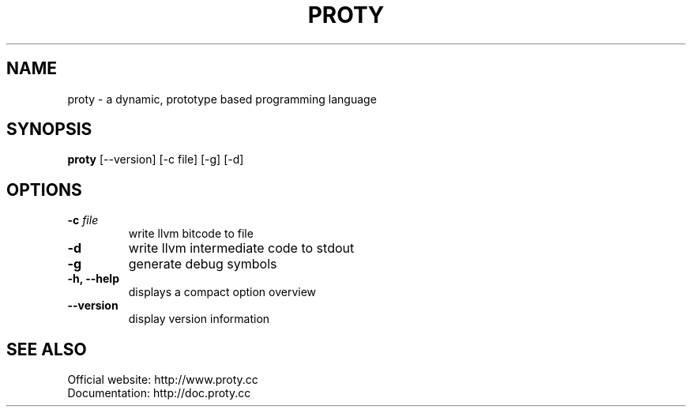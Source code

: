 .TH PROTY "1" "2011-06-25" "" "Proty Programmers Reference Guide"
.SH NAME
proty \- a dynamic, prototype based programming language
.SH SYNOPSIS
.B proty
[\-\-version] [\-c file] [\-g] [\-d]

.SH OPTIONS
.TP
.BI "\-c " file
write llvm bitcode to file
.TP
.B \-d
write llvm intermediate code to stdout
.TP
.B \-g
generate debug symbols
.TP
.B \-h, \-\-help
displays a compact option overview
.TP
.B \--version
display version information

.SH SEE ALSO
Official website:   http://www.proty.cc
.br
Documentation:      http://doc.proty.cc
